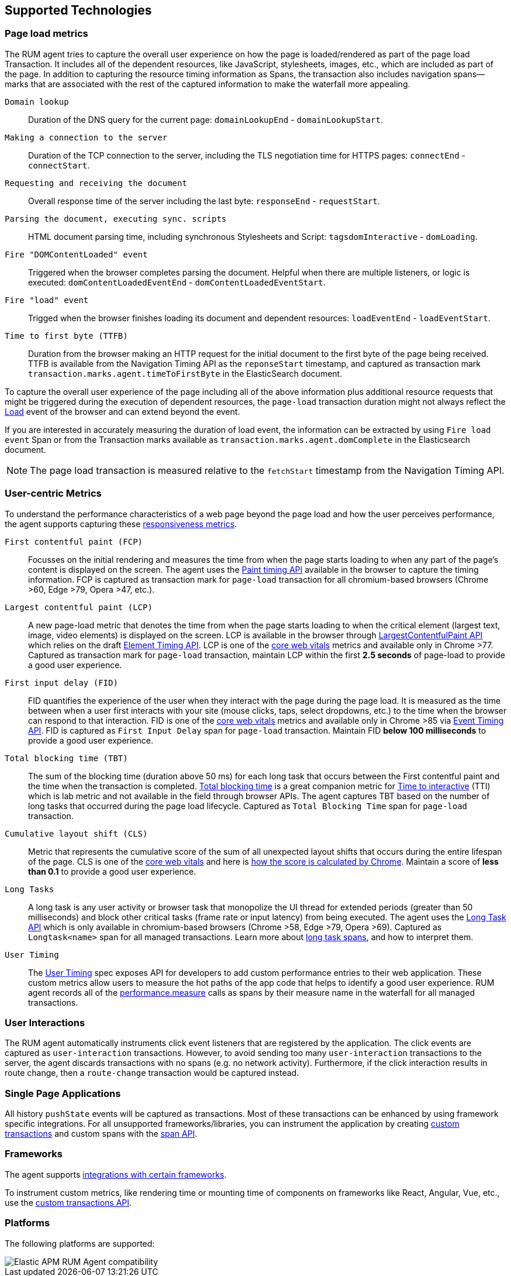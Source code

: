 [[supported-technologies]]
== Supported Technologies

[float]
[[page-load-metrics]]
=== Page load metrics

The RUM agent tries to capture the overall user experience on how the page is loaded/rendered as part of the page load Transaction.
It includes all of the dependent resources, like JavaScript, stylesheets, images, etc., which are included as part of the page. In addition
to capturing the resource timing information as Spans, the transaction also includes navigation spans—marks that are associated with the rest
of the captured information to make the waterfall more appealing.

`Domain lookup`::
Duration of the DNS query for the current page: `domainLookupEnd` - `domainLookupStart`.

`Making a connection to the server`::
Duration of the TCP connection to the server, including the TLS negotiation time for HTTPS pages: `connectEnd` - `connectStart`.

`Requesting and receiving the document`::
Overall response time of the server including the last byte: `responseEnd` - `requestStart`.

`Parsing the document, executing sync. scripts`::
HTML document parsing time, including synchronous Stylesheets and Script: `tagsdomInteractive` - `domLoading`.

`Fire "DOMContentLoaded" event`::
Triggered when the browser completes parsing the document. Helpful when there are multiple listeners, or logic
is executed: `domContentLoadedEventEnd` - `domContentLoadedEventStart`.

`Fire "load" event`::
Trigged when the browser finishes loading its document and dependent resources: `loadEventEnd` - `loadEventStart`.

`Time to first byte (TTFB)`::
Duration from the browser making an HTTP request for the initial document to the first byte of the page being received. TTFB is available from the Navigation Timing API as the `reponseStart` timestamp, and captured as transaction mark `transaction.marks.agent.timeToFirstByte` in the ElasticSearch document.

To capture the overall user experience of the page including all of the above information plus additional resource requests that might be
triggered during the execution of dependent resources, the `page-load` transaction duration might not always reflect the 
https://developer.mozilla.org/en-US/docs/Web/API/Window/load_event[Load] event of the browser and can extend beyond the event. 

If you are interested in accurately measuring the duration of load event, the information can be extracted by using 
`Fire load event` Span or from the Transaction marks available as `transaction.marks.agent.domComplete` in the Elasticsearch document.

NOTE: The page load transaction is measured relative to the `fetchStart` timestamp from the Navigation Timing API.


[float]
[[user-centric-metrics]]
=== User-centric Metrics

To understand the performance characteristics of a web page beyond the page load and how the user perceives performance, the agent supports capturing these https://web.dev/user-centric-performance-metrics/[responsiveness metrics].

`First contentful paint (FCP)`::
Focusses on the initial rendering and measures the time from when the page starts loading to when any part of the page's content is displayed on the screen. The agent uses the https://www.w3.org/TR/paint-timing/#first-contentful-paint[Paint timing API] available in the browser to capture the timing information. FCP is captured as transaction mark for `page-load` transaction for all chromium-based browsers (Chrome >60, Edge >79, Opera >47, etc.).

`Largest contentful paint (LCP)`::
A new page-load metric that denotes the time from when the page starts loading to when the critical element (largest text, image, video elements) is displayed on the screen. LCP is available in the browser through 
https://wicg.github.io/largest-contentful-paint/[LargestContentfulPaint API] which relies on the draft https://wicg.github.io/element-timing/[Element Timing API]. LCP is one of the https://web.dev/vitals/[core web vitals] metrics and
available only in Chrome >77. Captured as transaction mark for `page-load` transaction, maintain LCP within the first *2.5 seconds* of page-load to provide a good user experience.

`First input delay (FID)`::
FID quantifies the experience of the user when they interact with the page during the page load. It is measured as the time between when a user first interacts with your site (mouse clicks, taps, select dropdowns, etc.) to the time when the
browser can respond to that interaction. FID is one of the https://web.dev/vitals/[core web vitals] metrics and available only in Chrome >85 via https://wicg.github.io/event-timing/[Event Timing API]. FID is captured as `First Input Delay` span for `page-load` transaction. Maintain FID *below 100 milliseconds* to provide a good user experience.

`Total blocking time (TBT)`::
The sum of the blocking time (duration above 50 ms) for each long task that occurs between the First contentful paint and the time when the transaction is completed. https://web.dev/tbt/[Total blocking time] is a
great companion metric for https://web.dev/tti/[Time to interactive] (TTI) which is lab metric and not available in the field through browser APIs. The agent captures TBT based on the number of long tasks that occurred during the page load lifecycle. Captured as `Total Blocking Time` span for `page-load` transaction.

`Cumulative layout shift (CLS)`::
Metric that represents the cumulative score of the sum of all unexpected layout shifts that occurs during the entire lifespan of the page. CLS is one of the https://web.dev/vitals/[core web vitals] and here is
https://web.dev/cls/#layout-shift-score[how the score is calculated by Chrome]. Maintain a score of *less than 0.1* to provide a good user experience.

`Long Tasks`::
A long task is any user activity or browser task that monopolize the UI thread for extended periods (greater than 50 milliseconds) and block other critical tasks (frame rate or input latency)
from being executed. The agent uses the https://www.w3.org/TR/longtasks/[Long Task API] which is only available in chromium-based browsers (Chrome >58, Edge >79, Opera >69). Captured as `Longtask<name>` span for all managed transactions.
Learn more about <<longtasks, long task spans>>, and how to interpret them.

`User Timing`::
The https://www.w3.org/TR/user-timing/[User Timing] spec exposes API for developers to add custom performance entries to their web application. These custom metrics allow users to measure the hot paths of the app code that helps to identify a good user experience. RUM agent records all of the https://developer.mozilla.org/en-US/docs/Web/API/PerformanceMeasure[performance.measure] calls as spans by their measure name in the waterfall for all managed transactions.


[float]
[[user-interactions]]
=== User Interactions

The RUM agent automatically instruments click event listeners that are
registered by the application. The click events are captured as `user-interaction`
transactions. However, to avoid sending too many `user-interaction` transactions
to the server, the agent discards transactions with no spans (e.g. no network activity). Furthermore, 
if the click interaction results in route change, then a `route-change`
transaction would be captured instead.


[float]
[[spa]]
=== Single Page Applications

All history `pushState` events will be captured as transactions. 
Most of these transactions can be enhanced by using framework specific integrations.
For all unsupported frameworks/libraries, you can instrument the application 
by creating <<custom-transactions,custom transactions>> and custom spans with the <<apm-start-span,span API>>.


[float]
[[frameworks]]
=== Frameworks

The agent supports <<framework-integrations,integrations with certain frameworks>>.

To instrument custom metrics, like rendering time or mounting time of components on frameworks like React, Angular, Vue,
etc., use the <<custom-transactions,custom transactions API>>.


[float]
[[platforms]]
=== Platforms

The following platforms are supported:

// Update this image by modifying this URL:
// https://badges.herokuapp.com/browsers?android=5.1&firefox=52&googlechrome=49,74&iexplore=11&iphone=12&microsoftedge=17&safari=9
// Additional information: https://github.com/exogen/badge-matrix
image::images/compatibility.png[Elastic APM RUM Agent compatibility]
